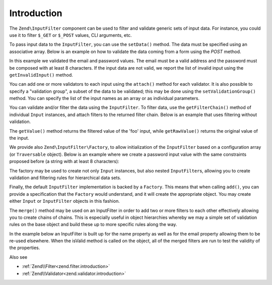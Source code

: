 .. _zend.input-filter.intro:

Introduction
============

The ``Zend\InputFilter`` component can be used to filter and validate generic sets of input data. For instance, you
could use it to filter ``$_GET`` or ``$_POST`` values, CLI arguments, etc.

To pass input data to the ``InputFilter``, you can use the ``setData()`` method. The data must be specified using
an associative array. Below is an example on how to validate the data coming from a form using the *POST* method.

.. code-block:: php
   :linenos:

   use Zend\InputFilter\InputFilter;
   use Zend\InputFilter\Input;
   use Zend\Validator;

   $email = new Input('email');
   $email->getValidatorChain()
         ->attach(new Validator\EmailAddress());

   $password = new Input('password');
   $password->getValidatorChain()
            ->attach(new Validator\StringLength(8));

   $inputFilter = new InputFilter();
   $inputFilter->add($email)
               ->add($password)
               ->setData($_POST);

   if ($inputFilter->isValid()) {
       echo "The form is valid\n";
   } else {
       echo "The form is not valid\n";
       foreach ($inputFilter->getInvalidInput() as $error) {
           print_r($error->getMessages());
       }
   }

In this example we validated the email and password values. The email must be a valid address and the password must
be composed with at least 8 characters. If the input data are not valid, we report the list of invalid input using
the ``getInvalidInput()`` method.

You can add one or more validators to each input using the ``attach()`` method for each validator. It is also
possible to specify a "validation group", a subset of the data to be validated; this may be done using the
``setValidationGroup()`` method. You can specify the list of the input names as an array or as individual
parameters.

.. code-block:: php
   :linenos:

   // As individual parameters
   $inputFilter->setValidationGroup('email', 'password');

   // or as an array of names
   $inputFilter->setValidationGroup(array('email', 'password'));

You can validate and/or filter the data using the ``InputFilter``. To filter data, use the ``getFilterChain()``
method of individual ``Input`` instances, and attach filters to the returned filter chain. Below is an example that
uses filtering without validation.

.. code-block:: php
   :linenos:

   use Zend\InputFilter\Input;
   use Zend\InputFilter\InputFilter;

   $input = new Input('foo');
   $input->getFilterChain()
         ->attachByName('stringtrim')
         ->attachByName('alpha');

   $inputFilter = new InputFilter();
   $inputFilter->add($input)
               ->setData(array(
                   'foo' => ' Bar3 ',
               ));

   echo "Before:\n";
   echo $inputFilter->getRawValue('foo') . "\n"; // the output is ' Bar3 '
   echo "After:\n";
   echo $inputFilter->getValue('foo') . "\n"; // the output is 'Bar'

The ``getValue()`` method returns the filtered value of the 'foo' input, while ``getRawValue()`` returns the
original value of the input.

We provide also ``Zend\InputFilter\Factory``, to allow initialization of the ``InputFilter`` based on a
configuration array (or ``Traversable`` object). Below is an example where we create a password input value with
the same constraints proposed before (a string with at least 8 characters):

.. code-block:: php
   :linenos:

   use Zend\InputFilter\Factory;

   $factory = new Factory();
   $inputFilter = $factory->createInputFilter(array(
       'password' => array(
           'name'       => 'password',
           'required'   => true,
           'validators' => array(
               array(
                   'name' => 'not_empty',
               ),
               array(
                   'name' => 'string_length',
                   'options' => array(
                       'min' => 8
                   ),
               ),
           ),
       ),
   ));

   $inputFilter->setData($_POST);
   echo $inputFilter->isValid() ? "Valid form" : "Invalid form";

The factory may be used to create not only ``Input`` instances, but also nested ``InputFilter``\ s, allowing you to
create validation and filtering rules for hierarchical data sets.

Finally, the default ``InputFilter`` implementation is backed by a ``Factory``. This means that when calling
``add()``, you can provide a specification that the ``Factory`` would understand, and it will create the
appropriate object. You may create either ``Input`` or ``InputFilter`` objects in this fashion.

.. code-block:: php
   :linenos:

   use Zend\InputFilter\InputFilter;

   $filter = new InputFilter();

   // Adding a single input
   $filter->add(array(
       'name' => 'username',
       'required' => true,
       'validators' => array(
           array(
               'name' => 'not_empty',
           ),
           array(
               'name' => 'string_length',
               'options' => array(
                   'min' => 5
               ),
           ),
       ),
   ));

   // Adding another input filter what also contains a single input. Merging both.
   $filter->add(array(
       'type' => 'Zend\InputFilter\InputFilter',
       'password' => array(
           'name' => 'password',
           'required' => true,
           'validators' => array(
               array(
                   'name' => 'not_empty',
               ),
               array(
                   'name' => 'string_length',
                   'options' => array(
                       'min' => 8
                   ),
               ),
           ),
       ),
   ));

The ``merge()`` method may be used on an InputFilter in order to add two or more filters to each other effectively
allowing you to create chains of chains. This is especially useful in object hierarchies whereby we may a simple set of
validation rules on the base object and build these up to more specific rules along the way.

In the example below an InputFilter is built up for the name property as well as for the email property allowing them to
be re-used elsewhere. When the isValid method is called on the object, all of the merged filters are run to test the
validity of the properties.

.. code-block:: php
   :linenos:

    use Zend\InputFilter\InputFilterInterface;
    use Zend\InputFilter\Factory as InputFactory;
    use Zend\InputFilter\InputFilter;

   /**
    * Filter to ensure a name property is set and > 8 characters
    */
    class NameInputFilter extends InputFilter
    {
        protected $inputFactory;

        public function __construct()
        {
            $this->inputFactory = new InputFactory();
            $this->setValidators();
        }

        protected function setValidators()
        {
            $this->setNameValidator();
        }

        protected function setNameValidator()
        {
            $this->add(
                $this->inputFactory->createInput(
                    array(
                        'name'       => 'name',
                        'required'   => true,
                        'validators' => array(
                            array(
                                'name' => 'not_empty',
                            ),
                            array(
                                'name' => 'string_length',
                                'options' => array(
                                'min' => 8
                            ),
                        )
                    )
                )
            );
        }
    }

    /**
    * Filter to ensure an email property is set and > 8 characters and is valid
    */
    class EmailInputFilter extends InputFilter
    {
        protected $inputFactory;

        public function __construct()
        {
            $this->inputFactory = new InputFactory();
            $this->setValidators();
        }

        protected function setValidators()
        {
            $this->setEmailValidator();
        }

        protected function setEmailValidator()
        {
            $this->add(
                $this->inputFactory->createInput(
                    array(
                        'name'       => 'email',
                        'required'   => true,
                        'validators' => array(
                            array(
                                'name' => 'not_empty',
                            ),
                            array(
                                'name'    => 'string_length',
                                'options' => array(
                                'min'     => 8
                            ),
                            array(
                                'name'    => 'email_address',
                            )
                        )
                    )
                )
            );
        }
    }

    class simplePerson implements InputFilterInterface
    {
        protected $name;

        protected $email;

        protected $inputFilter;

        public function getName()
        {
            return $this->name;
        }

        public function setName($name)
        {
            $this->name = $name;
        }

        public function getEmail()
        {
            return $this->email;
        }

        public function setEmail($email)
        {
            $this->email = $email;
        }

        // Set up our input filters
        public function getInputFilter()
        {
            if (!$this->inputFilter) {
                // Create a new input filter
                $this->inputFilter = new InputFilter();
                // Merge our inputFilter in for the email property
                $this->inputFilter->merge(new EmailInputFilter());
                // Merge our inputFilter in for the name property
                $this->inputFilter->merge(new NameInputFilter());
            }
            return $this->inputFilter;
        }
    }

Also see

- :ref:`Zend\\Filter<zend.filter.introduction>`
- :ref:`Zend\\Validator<zend.validator.introduction>`
